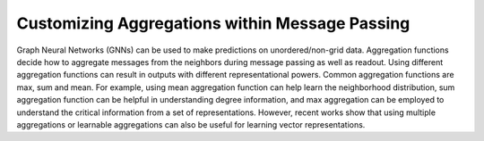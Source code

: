 Customizing Aggregations within Message Passing
===============================================
Graph Neural Networks (GNNs) can be used to make predictions on unordered/non-grid data. Aggregation functions decide how to aggregate messages from the neighbors during message passing as well as readout. Using different aggregation functions can result in outputs with different representational powers. Common aggregation functions are max, sum and mean. For example, using mean aggregation function can help learn the neighborhood distribution, sum aggregation function can be helpful in understanding degree information, and max aggregation can be employed to understand the critical information from a set of representations. However, recent works show that using multiple aggregations or learnable aggregations can also be useful for learning vector representations.
